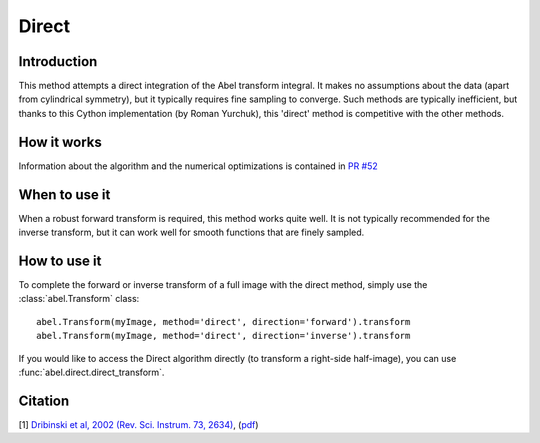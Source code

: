 Direct
======


Introduction
------------

This method attempts a direct integration of the Abel transform integral. It makes no assumptions about the data (apart from cylindrical symmetry), but it typically requires fine sampling to converge. Such methods are typically inefficient, but thanks to this Cython implementation (by Roman Yurchuk), this 'direct' method is competitive with the other methods.


How it works
------------

Information about the algorithm and the numerical optimizations is contained in `PR #52 <https://github.com/PyAbel/PyAbel/pull/52>`_

When to use it
--------------

When a robust forward transform is required, this method works quite well. It is not typically recommended for the inverse transform, but it can work well for smooth functions that are finely sampled.


How to use it
-------------

To complete the forward or inverse transform of a full image with the direct method, simply use the :class:`abel.Transform` class: ::

    abel.Transform(myImage, method='direct', direction='forward').transform
    abel.Transform(myImage, method='direct', direction='inverse').transform


If you would like to access the Direct algorithm directly (to transform a right-side half-image), you can use :func:`abel.direct.direct_transform`.


Citation
--------
[1] `Dribinski et al, 2002 (Rev. Sci. Instrum. 73, 2634) <http://dx.doi.org/10.1063/1.1482156>`_, (`pdf <http://www-bcf.usc.edu/~reisler/assets/pdf/67.pdf>`_)
